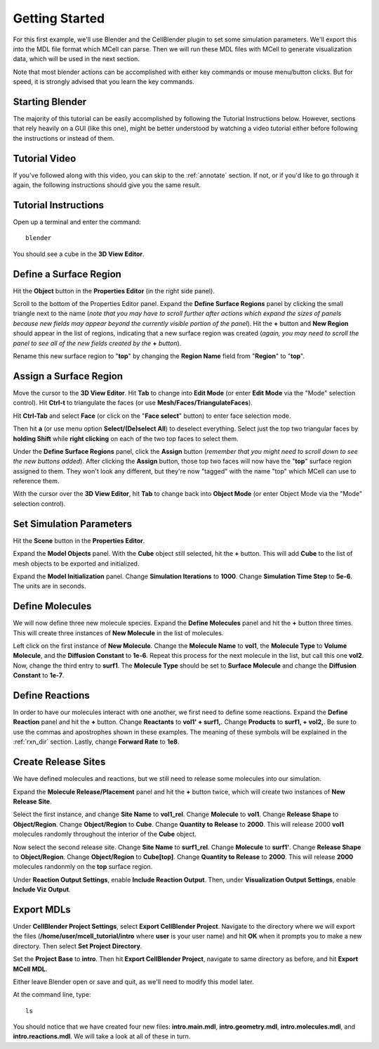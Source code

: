 .. _getting_started:

*********************************************
Getting Started
*********************************************

For this first example, we'll use Blender and the CellBlender plugin to set
some simulation parameters. We'll export this into the MDL file format which MCell
can parse. Then we will run these MDL files with MCell to generate visualization
data, which will be used in the next section.

Note that most blender actions can be accomplished with either key commands or
mouse menu/button clicks. But for speed, it is strongly advised that you learn
the key commands.

.. _gen_mesh:

Starting Blender
---------------------------------------------

The majority of this tutorial can be easily accomplished by following the
Tutorial Instructions below. However, sections that rely heavily on a GUI
(like this one), might be better understood by watching a video tutorial
either before following the instructions or instead of them.

Tutorial Video
---------------------------------------------

.. raw:: html

    <video id="my_video_1" class="video-js vjs-default-skin" controls
      preload="metadata" width="960" height="540" 
      data-setup='{"example_option":true}'>
      <source src="http://www.mcell.psc.edu/tutorials/videos/main/getting_started.ogg" type='video/ogg'/>
    </video>

If you've followed along with this video, you can skip to the :ref:`annotate` section.
If not, or if you'd like to go through it again, the following instructions should give
you the same result.

Tutorial Instructions
---------------------------------------------

Open up a terminal and enter the command::

    blender

You should see a cube in the **3D View Editor**.

.. image:: http://www.mcell.psc.edu/tutorials/tutimg/main/blender/cube.png

.. _define_region:

Define a Surface Region
---------------------------------------------

Hit the **Object** button in the **Properties Editor** (in the right side panel).

.. image:: http://www.mcell.psc.edu/tutorials/tutimg/main/getting_started/object_button.png

Scroll to the bottom of the Properties Editor panel. Expand the **Define Surface Regions** 
panel by clicking the small triangle next to the name (*note that you may have to scroll
further after actions which expand the sizes of panels because new fields may appear beyond
the currently visible portion of the panel*). Hit the **+** button and **New Region**
should appear in the list of regions, indicating that a new surface region was created
(*again, you may need to scroll the panel to see all of the new fields created by the* **+** *button*).

.. image:: http://www.mcell.psc.edu/tutorials/tutimg/main/getting_started/new_region.png

Rename this new surface region to "**top**" by changing the **Region Name** field from "**Region**"
to "**top**".

.. image:: http://www.mcell.psc.edu/tutorials/tutimg/main/getting_started/top.png

.. _assign_region:

Assign a Surface Region
---------------------------------------------

Move the cursor to the **3D View Editor**. Hit **Tab** to change into **Edit
Mode** (or enter **Edit Mode** via the "Mode" selection control). Hit **Ctrl-t** to triangulate 
the faces (or use **Mesh/Faces/TriangulateFaces**). 

.. image:: http://www.mcell.psc.edu/tutorials/tutimg/main/getting_started/triangulate.png

Hit **Ctrl-Tab** and select **Face** (or click on the "**Face select**" button) to enter face
selection mode.

.. image:: http://www.mcell.psc.edu/tutorials/tutimg/main/getting_started/ctrl_tab.png

Then hit **a** (or use menu option **Select/(De)select All**) to deselect everything. Select
just the top two triangular faces by **holding Shift** while **right clicking** on each
of the two top faces to select them.

.. image:: http://www.mcell.psc.edu/tutorials/tutimg/main/getting_started/select_top.png

Under the **Define Surface Regions** panel, click the **Assign** button (*remember that
you might need to scroll down to see the new buttons added*). After clicking the **Assign**
button, those top two faces will now have the "**top**" surface region assigned to them.
They won't look any different, but they're now "tagged" with the name "top" which MCell
can use to reference them.

With the cursor over the **3D View Editor**, hit **Tab** to change back into **Object Mode**
(or enter Object Mode via the "Mode" selection control).

.. image:: http://www.mcell.psc.edu/tutorials/tutimg/main/getting_started/assign.png

.. _set_parameters:

Set Simulation Parameters
---------------------------------------------

Hit the **Scene** button in the **Properties Editor**. 

.. image:: http://www.mcell.psc.edu/tutorials/tutimg/main/getting_started/scene_button.png

Expand the **Model Objects** panel. With the **Cube** object still selected,
hit the **+** button. This will add **Cube** to the list of mesh objects to be
exported and initialized.

.. image:: http://www.mcell.psc.edu/tutorials/tutimg/main/getting_started/model_objects.png

Expand the **Model Initialization** panel. Change **Simulation Iterations** to
**1000**. Change **Simulation Time Step** to **5e-6**. The units are in
seconds.

.. image:: http://www.mcell.psc.edu/tutorials/tutimg/main/getting_started/model_init.png

Define Molecules
---------------------------------------------

We will now define three new molecule species. Expand the **Define Molecules**
panel and hit the **+** button three times. This will create three instances of
**New Molecule** in the list of molecules.

.. image:: http://www.mcell.psc.edu/tutorials/tutimg/main/getting_started/new_molecules.png

Left click on the first instance of **New Molecule**. Change the **Molecule
Name** to **vol1**, the **Molecule Type** to **Volume Molecule**, and the
**Diffusion Constant** to **1e-6**. Repeat this process for the next molecule
in the list, but call this one **vol2**. Now, change the third entry to
**surf1**. The **Molecule Type** should be set to **Surface Molecule** and
change the **Diffusion Constant** to **1e-7**.

.. image:: http://www.mcell.psc.edu/tutorials/tutimg/main/getting_started/define_molecules.png

Define Reactions
---------------------------------------------

In order to have our molecules interact with one another, we first need to
define some reactions. Expand the **Define Reaction** panel and hit the **+**
button. Change **Reactants** to **vol1' + surf1,**. Change **Products** to
**surf1, + vol2,**. Be sure to use the commas and apostrophes shown in these
examples. The meaning of these symbols will be explained in the :ref:`rxn_dir`
section. Lastly, change **Forward Rate** to **1e8**.

.. image:: http://www.mcell.psc.edu/tutorials/tutimg/main/getting_started/define_reactions.png

Create Release Sites
---------------------------------------------

We have defined molecules and reactions, but we still need to release some
molecules into our simulation.

Expand the **Molecule Release/Placement** panel and hit the **+** button twice,
which will create two instances of **New Release Site**. 

.. image:: http://www.mcell.psc.edu/tutorials/tutimg/main/getting_started/vol1_rel.png

Select the first instance, and change **Site Name** to **vol1_rel**. Change
**Molecule** to **vol1**. Change **Release Shape** to **Object/Region**. Change
**Object/Region** to **Cube**. Change **Quantity to Release** to **2000**. This
will release 2000 **vol1** molecules randomly throughout the interior of the
**Cube** object.

.. image:: http://www.mcell.psc.edu/tutorials/tutimg/main/getting_started/surf1_rel.png

Now select the second release site. Change **Site Name** to **surf1_rel**.
Change **Molecule** to **surf1'**. Change **Release Shape** to
**Object/Region**. Change **Object/Region** to **Cube[top]**. Change **Quantity
to Release** to **2000**. This will release **2000** molecules randonmly on the
**top** surface region.

.. image:: http://www.mcell.psc.edu/tutorials/tutimg/main/getting_started/rxn_viz_output.png

Under **Reaction Output Settings**, enable **Include Reaction Output**. Then,
under **Visualization Output Settings**, enable **Include Viz Output**.

.. _export_mdls:

Export MDLs
---------------------------------------------

Under **CellBlender Project Settings**, select **Export CellBlender Project**.
Navigate to the directory where we will export the files
(**/home/user/mcell_tutorial/intro** where **user** is your user name) and hit
**OK** when it prompts you to make a new directory. Then select **Set Project
Directory**.

.. image:: http://www.mcell.psc.edu/tutorials/tutimg/main/getting_started/set_project_dir_pt1.png

.. image:: http://www.mcell.psc.edu/tutorials/tutimg/main/getting_started/set_project_dir_pt2.png

Set the **Project Base** to **intro**. Then hit **Export CellBlender Project**,
navigate to same directory as before, and hit **Export MCell MDL**.

.. image:: http://www.mcell.psc.edu/tutorials/tutimg/main/getting_started/project_base_prefix.png

.. image:: http://www.mcell.psc.edu/tutorials/tutimg/main/getting_started/export_mcell_mdl.png

Either leave Blender open or save and quit, as we'll need to modify this model
later.

At the command line, type::

    ls

You should notice that we have created four new files: **intro.main.mdl**,
**intro.geometry.mdl**, **intro.molecules.mdl**, and **intro.reactions.mdl**.
We will take a look at all of these in turn.
